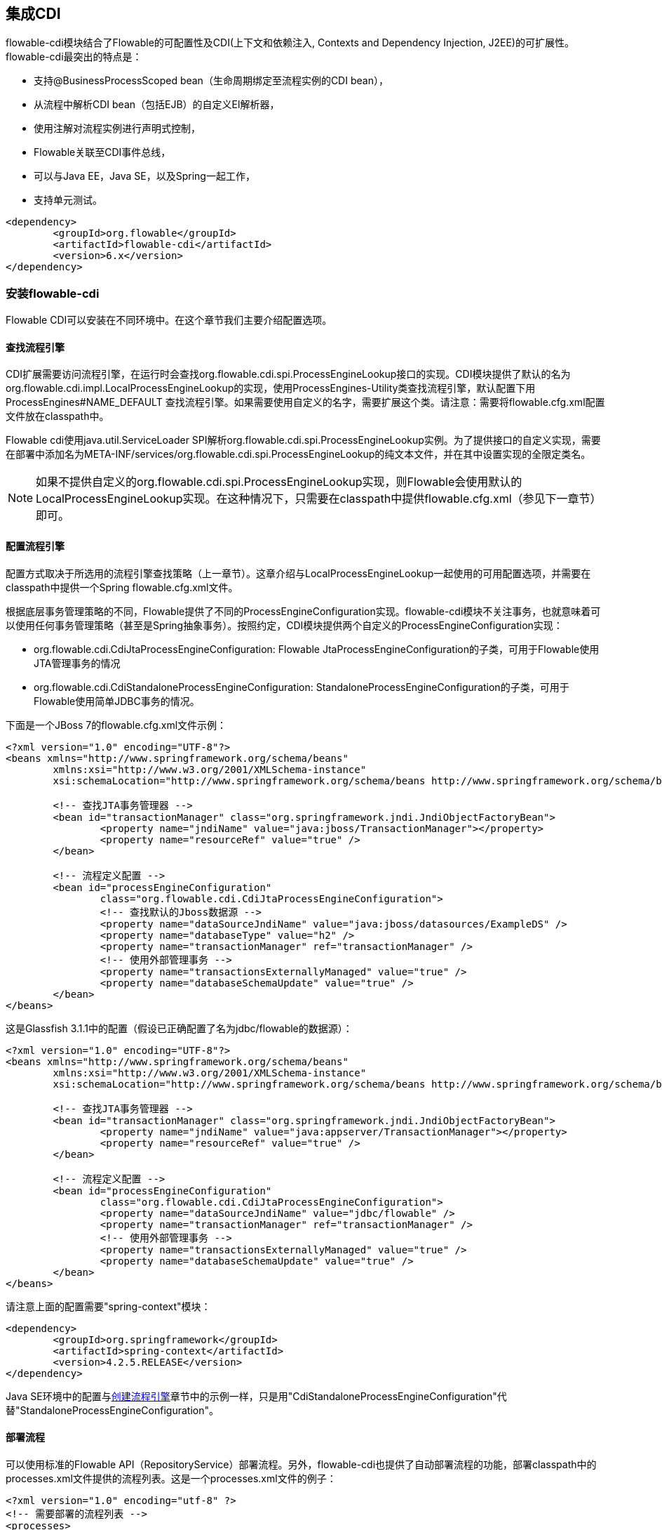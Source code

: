 [[cdiintegration]]

== 集成CDI

flowable-cdi模块结合了Flowable的可配置性及CDI(上下文和依赖注入, Contexts and Dependency Injection, J2EE)的可扩展性。flowable-cdi最突出的特点是：

* 支持@BusinessProcessScoped bean（生命周期绑定至流程实例的CDI bean），
* 从流程中解析CDI bean（包括EJB）的自定义El解析器，
* 使用注解对流程实例进行声明式控制，
* Flowable关联至CDI事件总线，
* 可以与Java EE，Java SE，以及Spring一起工作，
* 支持单元测试。

[source,xml,linenums]
----
<dependency>
	<groupId>org.flowable</groupId>
	<artifactId>flowable-cdi</artifactId>
	<version>6.x</version>
</dependency>
----

[[_setting_up_flowable_cdi]]
=== 安装flowable-cdi

Flowable CDI可以安装在不同环境中。在这个章节我们主要介绍配置选项。

[[_looking_up_a_process_engine]]
==== 查找流程引擎

CDI扩展需要访问流程引擎，在运行时会查找++org.flowable.cdi.spi.ProcessEngineLookup++接口的实现。CDI模块提供了默认的名为++org.flowable.cdi.impl.LocalProcessEngineLookup++的实现，使用++ProcessEngines++-Utility类查找流程引擎，默认配置下用 +$$ProcessEngines#NAME_DEFAULT$$+ 查找流程引擎。如果需要使用自定义的名字，需要扩展这个类。请注意：需要将++flowable.cfg.xml++配置文件放在classpath中。

Flowable cdi使用java.util.ServiceLoader SPI解析++org.flowable.cdi.spi.ProcessEngineLookup++实例。为了提供接口的自定义实现，需要在部署中添加名为++META-INF/services/org.flowable.cdi.spi.ProcessEngineLookup++的纯文本文件，并在其中设置实现的全限定类名。

[NOTE]
====
如果不提供自定义的++org.flowable.cdi.spi.ProcessEngineLookup++实现，则Flowable会使用默认的++LocalProcessEngineLookup++实现。在这种情况下，只需要在classpath中提供flowable.cfg.xml（参见下一章节）即可。
====

[[_configuring_the_process_engine]]
==== 配置流程引擎

配置方式取决于所选用的流程引擎查找策略（上一章节）。这章介绍与LocalProcessEngineLookup一起使用的可用配置选项，并需要在classpath中提供一个Spring flowable.cfg.xml文件。

根据底层事务管理策略的不同，Flowable提供了不同的ProcessEngineConfiguration实现。flowable-cdi模块不关注事务，也就意味着可以使用任何事务管理策略（甚至是Spring抽象事务）。按照约定，CDI模块提供两个自定义的ProcessEngineConfiguration实现：

* ++org.flowable.cdi.CdiJtaProcessEngineConfiguration++: Flowable JtaProcessEngineConfiguration的子类，可用于Flowable使用JTA管理事务的情况

* ++org.flowable.cdi.CdiStandaloneProcessEngineConfiguration++: StandaloneProcessEngineConfiguration的子类，可用于Flowable使用简单JDBC事务的情况。

下面是一个JBoss 7的flowable.cfg.xml文件示例：

[source,xml,linenums]
----
<?xml version="1.0" encoding="UTF-8"?>
<beans xmlns="http://www.springframework.org/schema/beans"
	xmlns:xsi="http://www.w3.org/2001/XMLSchema-instance"
	xsi:schemaLocation="http://www.springframework.org/schema/beans http://www.springframework.org/schema/beans/spring-beans.xsd">

	<!-- 查找JTA事务管理器 -->
	<bean id="transactionManager" class="org.springframework.jndi.JndiObjectFactoryBean">
		<property name="jndiName" value="java:jboss/TransactionManager"></property>
		<property name="resourceRef" value="true" />
	</bean>

	<!-- 流程定义配置 -->
	<bean id="processEngineConfiguration"
		class="org.flowable.cdi.CdiJtaProcessEngineConfiguration">
		<!-- 查找默认的Jboss数据源 -->
		<property name="dataSourceJndiName" value="java:jboss/datasources/ExampleDS" />
		<property name="databaseType" value="h2" />
		<property name="transactionManager" ref="transactionManager" />
		<!-- 使用外部管理事务 -->
		<property name="transactionsExternallyManaged" value="true" />
		<property name="databaseSchemaUpdate" value="true" />
	</bean>
</beans>
     	
----

这是Glassfish 3.1.1中的配置（假设已正确配置了名为jdbc/flowable的数据源）：


[source,xml,linenums]     	
----
<?xml version="1.0" encoding="UTF-8"?>
<beans xmlns="http://www.springframework.org/schema/beans"
	xmlns:xsi="http://www.w3.org/2001/XMLSchema-instance"
	xsi:schemaLocation="http://www.springframework.org/schema/beans http://www.springframework.org/schema/beans/spring-beans.xsd">

	<!-- 查找JTA事务管理器 -->
	<bean id="transactionManager" class="org.springframework.jndi.JndiObjectFactoryBean">
		<property name="jndiName" value="java:appserver/TransactionManager"></property>
		<property name="resourceRef" value="true" />
	</bean>

	<!-- 流程定义配置 -->
	<bean id="processEngineConfiguration"
		class="org.flowable.cdi.CdiJtaProcessEngineConfiguration">
		<property name="dataSourceJndiName" value="jdbc/flowable" />
		<property name="transactionManager" ref="transactionManager" />
		<!-- 使用外部管理事务 -->
		<property name="transactionsExternallyManaged" value="true" />
		<property name="databaseSchemaUpdate" value="true" />
	</bean>
</beans>
     	
----

请注意上面的配置需要"spring-context"模块：

[source,xml,linenums]
----
<dependency>
	<groupId>org.springframework</groupId>
	<artifactId>spring-context</artifactId>
	<version>4.2.5.RELEASE</version>
</dependency>
----

Java SE环境中的配置与<<configuration,创建流程引擎>>章节中的示例一样，只是用"CdiStandaloneProcessEngineConfiguration"代替"StandaloneProcessEngineConfiguration"。

[[_deploying_processes]]
==== 部署流程

可以使用标准的Flowable API（++RepositoryService++）部署流程。另外，flowable-cdi也提供了自动部署流程的功能，部署classpath中的++processes.xml++文件提供的流程列表。这是一个processes.xml文件的例子：
     
[source,xml,linenums]
----
<?xml version="1.0" encoding="utf-8" ?>
<!-- 需要部署的流程列表 -->
<processes>
	<process resource="diagrams/myProcess.bpmn20.xml" />
	<process resource="diagrams/myOtherProcess.bpmn20.xml" />  
</processes> 
----

[[_contextual_process_execution_with_cdi]]
=== 使用CDI的基于上下文的流程执行

本章节将介绍Flowable CDI扩展使用的基于上下文的流程执行模型（contextual process execution model）。BPMN业务流程通常是一个长期运行的交互动作，包含用户与系统的任务。在运行时，流程分割为独立工作单元的集合，由用户与/或应用逻辑操作。在flowable-cdi中，流程实例可以关联至一个CDI作用域，代表了一个工作单元。在工作单元很复杂的时候特别有用，比如用户任务由多个不同表单的复杂顺序组成，并需要在交互过程中保持"非流程作用域（non-process-scoped）"状态的场景。

[[_associating_a_conversation_with_a_process_instance]]
==== 将一个会话关联至一个流程实例

解析@BusinessProcessScoped bean或注入流程变量，都依赖活动的CDI作用域与流程实例的关联。flowable-cdi提供了++org.flowable.cdi.BusinessProcess++ bean用于控制该关联，并提供：

* __startProcessBy(...)__方法，镜像了Flowable ++RuntimeService++服务暴露的对应方法，用于启动并关联一个业务流程，
* ++resumeProcessById(String processInstanceId)++，用于将给定id关联至流程实例，
* ++resumeTaskById(String taskId)++，用于将给定id关联至任务（以及扩展至相关的流程实例）。

当完成了一个工作单元（例如一个用户任务）时，可以调用++completeTask()++方法，解除流程实例与会话/请求的关联。这将通知Flowable完成当前任务，并继续运行流程实例。

请注意++BusinessProcess++ bean是一个++@Named++ bean，意味着可以使用表达式（比如在JSF页面中）调用它。下面的JSF2代码片段启动了一个新的会话，并将其关联至一个用户任务实例，其id作为请求参数传递（例如++pageName.jsf?taskId=XX++）：

[source,xml,linenums]
----
<f:metadata>
<f:viewParam name="taskId" />
<f:event type="preRenderView" listener="#{businessProcess.startTask(taskId, true)}" />
</f:metadata>
----

[[_declaratively_controlling_the_process]]
==== 声明式控制流程

Flowable可以使用注解，声明式地启动流程实例以及完成任务。++@org.flowable.cdi.annotation.StartProcess++注解可以通过"key"或"name"启动一个流程实例。请注意流程实例在注解的方法返回__之后__启动。例如：

[source,java,linenums]
----
@StartProcess("authorizeBusinessTripRequest")
public String submitRequest(BusinessTripRequest request) {
	// 进行一些操作
	return "success";
}			
----

按照Flowable的配置，被注解的方法代码以及流程实例的启动将处于同一个事务中。++@org.flowable.cdi.annotation.CompleteTask++的使用方式相同：

[source,java,linenums]
----
@CompleteTask(endConversation=false)
public String authorizeBusinessTrip() {
	// 进行一些操作
	return "success";
}
----

++@CompleteTask++注解可以结束当前会话。默认行为是在调用Flowable返回后结束回话。但可以像上面的例子一样，禁用结束会话。

[[_referencing_beans_from_the_process]]
==== 从流程中引用Bean

flowable-cdi使用自定义解析器，将CDI bean暴露给Flowable El。因此可以像这样在流程中引用bean：

[source,xml,linenums]
----
<userTask id="authorizeBusinessTrip" name="Authorize Business Trip"			 
			flowable:assignee="#{authorizingManager.account.username}" />
----

其中"authorizingManager"可以是生产者方法提供的bean：

[source,java,linenums]
----
@Inject	@ProcessVariable Object businessTripRequesterUsername;

@Produces
@Named
public Employee authorizingManager() {
	TypedQuery<Employee> query = entityManager.createQuery("SELECT e FROM Employee e WHERE e.account.username='"
		+ businessTripRequesterUsername + "'", Employee.class);
	Employee employee = query.getSingleResult();
	return employee.getManager();
}

----

可以使用++flowable:expression="myEjb.method()"++扩展，在服务任务中调用一个EJB中的业务方法。请注意这需要在++MyEjb++类上使用++@Named++注解。

[[_working_with_businessprocessscoped_beans]]
==== 使用@BusinessProcessScoped bean

可以使用flowable-cdi将一个bean的生命周期绑定在一个流程实例上。为此提供名为BusinessProcessContext的自定义的上下文实现。BusinessProcessScoped bean实例将作为流程变量存储在当前流程实例中。BusinessProcessScoped bean需要是可持久化（PassivationCapable，例如Serializable）的。下面是一个流程作用域bean的例子：

[source,java,linenums]
----
@Named
@BusinessProcessScoped
public class BusinessTripRequest implements Serializable {
	private static final long serialVersionUID = 1L;
	private String startDate;
	private String endDate;
	// ...
}
----

有时也需要在没有关联至流程实例的情况下（例如在流程启动前）使用流程作用域bean。如果当前没有激活的流程实例，则BusinessProcessScoped bean的实例将临时存储在本地作用域（也就是会话或请求中，取决于上下文）。如果该作用域之后关联至一个业务流程实例，则会将bean实例刷入该流程实例。

[[_injecting_process_variables]]
==== 注入流程变量

flowable-cdi支持以下方式注入流程变量

* 使用++@Inject [additional qualifiers] Type fieldName++类型安全地注入++@BusinessProcessScoped++ bean
* 使用++@ProcessVariable(name?)++限定名不安全地注入其它流程变量：

[source,java,linenums]
----
@Inject @ProcessVariable Object accountNumber;
@Inject @ProcessVariable("accountNumber") Object account
----

要在EL中引用流程变量，有类似的选择：

* 可以直接引用++@Named @BusinessProcessScoped++ bean，
* 可以通过++ProcessVariables++ bean引用其它流程变量：

----
#{processVariables['accountNumber']}
----

[[_receiving_process_events]]
==== 接收流程事件

Flowable可以关联至CDI事件总线。这样就可以使用标准CDI事件机制获取流程事件。要为Flowable启用CDI事件支持，需要在配置中启用相应的处理监听器：

[source,xml,linenums]
----
<property name="postBpmnParseHandlers">
	<list>
		<bean class="org.flowable.cdi.impl.event.CdiEventSupportBpmnParseHandler" />
	</list>
</property>
----

这样Flowable就被配置为使用CDI事件总线发布事件。下面介绍如何在CDI bean中接收流程事件。事件通知是类型安全的。流程事件的类型是++org.flowable.cdi.BusinessProcessEvent++。
下面是一个简单的事件观察者方法的例子：

[source,java,linenums]
----
public void onProcessEvent(@Observes BusinessProcessEvent businessProcessEvent) {
	// 处理事件
}
----

所有事件都会通知观察者。如果需要限制观察者接收的事件，可以添加限定注解：

* ++@BusinessProcess++: 限制事件为特定的流程定义。例如：++@Observes @BusinessProcess("billingProcess") BusinessProcessEvent evt++
* ++@StartActivity++: 使用特定的活动限制事件。例如：++@Observes @StartActivity("shipGoods") BusinessProcessEvent evt++将在进入id为"shipGoods"的活动时调用。
* ++@EndActivity++: 使用特定的活动限制事件。例如：++@Observes @EndActivity("shipGoods") BusinessProcessEvent evt++将在离开id为"shipGoods"的活动时调用。
* ++@TakeTransition++: 使用特定的路径限制事件。
* ++@CreateTask++: 使用特定任务的创建限制事件。
* ++@DeleteTask++: 使用特定任务的删除限制事件。
* ++@AssignTask++: 使用特定任务的指派限制事件。
* ++@CompleteTask++: 使用特定任务的完成限制事件。

上面的限定名可以自由组合。例如，要接收离开"shipmentProcess"中的"shipGoods"活动时生成的所有事件，可以撰写下面的观察者方法：

[source,java,linenums]
----
public void beforeShippingGoods(@Observes @BusinessProcess("shippingProcess") @EndActivity("shipGoods") BusinessProcessEvent evt) {
	// 处理事件
}
----

在默认配置下，事件监听器将在上下文相同的事务中同步调用。CDI事务性观察者（CDI transactional observer，只能与JavaEE/EJB一起使用）可以在将事件交给观察者方法时进行控制。使用事务性观察者，可以保证比如只在触发事件的事务成功时才通知观察者：

[source,java,linenums]
----
public void onShipmentSuceeded(@Observes(during=TransactionPhase.AFTER_SUCCESS) @BusinessProcess("shippingProcess") @EndActivity("shipGoods") BusinessProcessEvent evt) {
	// 给客户发送邮件。
}	  	
----

[[_additional_features]]
==== 其他功能

* 可以注入流程引擎与服务：++@Inject ProcessEngine, RepositoryService, TaskService++, ...
* 可以注入当前的流程实例与任务：++@Inject ProcessInstance, Task++,
* 可以注入当前的businessKey：++@Inject @BusinessKey String businessKey++,
* 可以注入当前的流程实例id：+@Inject @ProcessInstanceId String pid++

[[_known_limitations]]
=== 已知限制

尽管flowable-cdi遵循SPI，并设计为“可插拔扩展”，但只在Weld下进行了测试。
